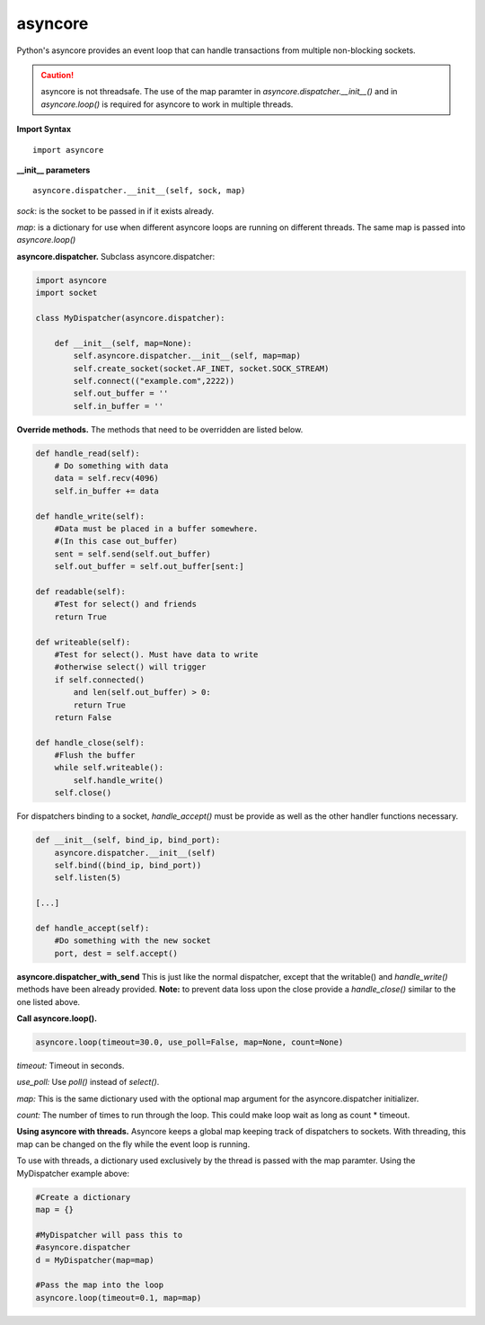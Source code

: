 asyncore
~~~~~~~~

Python's asyncore provides an event loop that can handle
transactions from multiple non-blocking sockets.

.. caution::
    asyncore is not threadsafe.  The use of the map
    paramter in *asyncore.dispatcher.__init__()* and in
    *asyncore.loop()* is required for asyncore to work
    in multiple threads.

**Import Syntax**
::
    import asyncore

**__init__ parameters**
::
    asyncore.dispatcher.__init__(self, sock, map)

*sock*: is the socket to be passed in if it exists
already.

*map*: is a dictionary for use when different asyncore
loops are running on different threads.  The same map is
passed into *asyncore.loop()*

**asyncore.dispatcher.** Subclass asyncore.dispatcher:

.. code-block:: python

    import asyncore
    import socket

    class MyDispatcher(asyncore.dispatcher):

        def __init__(self, map=None):
            self.asyncore.dispatcher.__init__(self, map=map)
            self.create_socket(socket.AF_INET, socket.SOCK_STREAM)
            self.connect(("example.com",2222))
            self.out_buffer = ''
            self.in_buffer = ''


**Override methods.**  The methods that
need to be overridden are listed below.

.. code-block:: python

        def handle_read(self):
            # Do something with data
            data = self.recv(4096)
            self.in_buffer += data

        def handle_write(self):
            #Data must be placed in a buffer somewhere.
            #(In this case out_buffer)
            sent = self.send(self.out_buffer)
            self.out_buffer = self.out_buffer[sent:]

        def readable(self):
            #Test for select() and friends
            return True

        def writeable(self):
            #Test for select(). Must have data to write
            #otherwise select() will trigger
            if self.connected() 
                and len(self.out_buffer) > 0: 
                return True
            return False

        def handle_close(self):
            #Flush the buffer
            while self.writeable():
                self.handle_write()
            self.close()

For dispatchers binding to a socket, 
*handle_accept()* must be provide as well
as the other handler functions necessary.

.. code-block:: python


    def __init__(self, bind_ip, bind_port):
        asyncore.dispatcher.__init__(self)
        self.bind((bind_ip, bind_port))
        self.listen(5)

    [...]

    def handle_accept(self):
        #Do something with the new socket
        port, dest = self.accept()


**asyncore.dispatcher_with_send**
This is just like the normal dispatcher, except that the writable() and
*handle_write()* methods have been already provided.  **Note:** to prevent
data loss upon the close provide a *handle_close()* similar to the one
listed above.

**Call asyncore.loop().**

.. code-block:: python

  asyncore.loop(timeout=30.0, use_poll=False, map=None, count=None)

*timeout:* Timeout in seconds.

*use_poll:* Use *poll()* instead of *select()*.

*map:* This is the same dictionary used with the optional map 
argument for the asyncore.dispatcher initializer.

*count:* The number of times to run through the loop.  This could make 
loop wait as long as count * timeout.

**Using asyncore with threads.** Asyncore keeps a global map 
keeping track of dispatchers to sockets.  With threading, this
map can be changed on the fly while the event loop is running.

To use with threads, a dictionary used exclusively by the thread is
passed with the map paramter.  Using the MyDispatcher example above:

.. code-block:: python

    #Create a dictionary
    map = {} 

    #MyDispatcher will pass this to
    #asyncore.dispatcher
    d = MyDispatcher(map=map)

    #Pass the map into the loop
    asyncore.loop(timeout=0.1, map=map)


